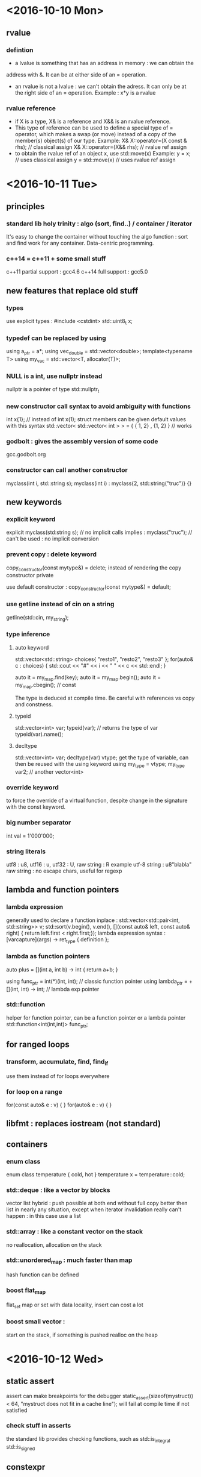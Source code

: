 * <2016-10-10 Mon>
** rvalue
*** defintion
  - a lvalue is something that has an address in memory : we can obtain the
  address with &. It can be at either side of an = operation.
  - an rvalue is not a lvalue : we can't obtain the adress. It can only be at
    the right side of an = operation.
      Example : x*y is a rvalue

*** rvalue reference
   - if X is a type, X& is a reference and X&& is an rvalue reference.
   - This type of reference can be used to define a special type of 
     = operator, which makes a swap (or move) instead of a copy of the
     member(s) object(s) of our type.
      Example:  
            X& X::operator=(X const & rhs); // classical assign
            X& X::operator=(X&& rhs);       // rvalue ref assign
   - to obtain the rvalue ref of an object x, use std::move(x)
      Example:
        y = x;  // uses classical assign
        y = std::move(x) // uses rvalue ref assign
* <2016-10-11 Tue>
** principles
*** standard lib holy trinity : algo (sort, find..) / container / iterator
    It's easy to change the container without touching the algo function :
    sort and find work for any container. Data-centric programming.

*** c++14 = c++11 + some small stuff
    c++11 partial support : gcc4.6
    c++14 full support : gcc5.0

** new features that replace old stuff
*** types
    use explicit types : #include <cstdint> 
        std::uint8_t x;

*** typedef can be replaced by using
    using a_ptr = a*;
    using vec_double = std::vector<double>;
    template<typename T> using my_vac = std::vector<T, allocator(T)>;

*** NULL is a int, use nullptr instead
    nullptr is a pointer of type std::nullptr_t

*** new constructor call syntax to avoid ambiguity with functions
    int x{1}; // instead of int x(1);
    struct members can be given default values with this syntax
    std::vector< std::vector< int > > = { { 1, 2} , {1, 2} } // works

*** godbolt : gives the assembly version of some code
    gcc.godbolt.org

*** constructor can call another constructor
    myclass(int i, std::string s);
    myclass(int i) : myclass{2, std::string("truc")} {}

** new keywords

*** explicit keyword
    explicit myclass(std:string s); // no implicit calls 
    implies :
    myclass("truc"); // can't be used : no implicit conversion

*** prevent copy : delete keyword
    copy_constructor(const mytype&) = delete;
    instead of rendering the copy constructor private
      
    use default constructor :
    copy_constructor(const mytype&) = default;

*** use getline instead of cin on a string
    getline(std::cin, my_string);

*** type inference
**** auto keyword
     std::vector<std::string> choices{ "resto1", "resto2", "resto3" };
     for(auto& c : choices) {
     std::cout << "#" << i << " " << c << std::endl;
     }

     auto it = my_map.find(key);
     auto it = my_map.begin();
     auto it = my_map.cbegin(); // const

     The type is deduced at compile time.
     Be careful with references vs copy and constness.

**** typeid
     std::vector<int> var;
     typeid(var); // returns the type of var
     typeid(var).name();
          
**** decltype
     std::vector<int> var;
     decltype(var) vtype;
      get the type of variable, can then be reused with the using keyword
     using my_type = vtype;
     my_type var2; // another vector<int>

*** override keyword
    to force the override of a virtual function, despite change in the
    signature with the const keyword.

*** big number separator 
    int val = 1'000'000;

*** string literals
    utf8 : u8, utf16 : u, utf32 : U, raw string : R
    example utf-8 string :
    u8"blabla"
    raw string : no escape chars, useful for regexp

** lambda and function pointers
*** lambda expression
    generally used to declare a function inplace :
    std::vector<std::pair<int, std::string>> v;
    std::sort(v.begin(), v.end(), [](const auto& left, const auto& right) {
                        return left.first < right.first;});
    lambda expression syntax :
    [varcapture](args) -> ret_type { definition };

*** lambda as function pointers
    auto plus = [](int a, int b) -> int { return a+b; }

    using func_ptr = int(*)(int, int);     // classic function pointer
    using lambda_ptr = +[](int, int) -> int; // lambda exp pointer

*** std::function
    helper for function pointer, can be a function pointer or a lambda pointer 
    std::function<int(int,int)> func_ptr;

** for ranged loops
*** transform, accumulate, find, find_if
    use them instead of for loops everywhere

*** for loop on a range
    for(const auto& e : v) { }
    for(auto& e : v) { }

** libfmt : replaces iostream (not standard)
** containers
*** enum class
    enum class temperature {
    cold, hot }
    temperature x = temperature::cold;

*** std::deque : like a vector by blocks
    vector list hybrid : push possible at both end without full copy
    better then list in nearly any situation, except when iterator invalidation
    really can't happen : in this case use a list

*** std::array : like a constant vector on the stack
    no reallocation, allocation on the stack

*** std::unordered_map : much faster than map
    hash function can be defined

*** boost flat_map
    flat_set 
    map or set with data locality, insert can cost a lot 

*** boost small vector :
    start on the stack, if something is pushed realloc on the heap



* <2016-10-12 Wed>

** static assert
   assert can make breakpoints for the debugger
   static_assert(sizeof(mystruct)) < 64, 
       "mystruct does not fit in a cache line");
   will fail at compile time if not satisfied

*** check stuff in asserts
    the standard lib provides checking functions, such as 
    std::is_integral
    std::is_signed

** constexpr
   the const and constexpr keywords have no relation to each other at all
   using constexpr reduces runtime costs by pushing operations at compile time

   for a function, constexpr means the function is not virtual, 
   consist in a single statement and operate on literal types only

   constexpr variables will be evaluated at compile time if possible

*** constants
    constant evaluated at compile time and read only after :
    static constexpr int my_constant = 1;


** memory management


*** RAII
    resource acquisition is initialization

*** unique_ptr
    use std::make_unique to create one (instead of new)
    (make_unique calls new and wrap in a unique ptr)
    the object is destroyed at the end of the scope

    similar to boost::scoped_ptr
    
    {
      std::unique_ptr<Obj> p1(new Obj); 
      std::unique_ptr<Obj> p2 
                  = std::make_unique<Obj>();
    } // destructor called for p1 and p2


*** shared_ptr
    like unique_ptr but allow shared ownership
    works with a reference count :
      - each time a copy of the pointer is made, a count is incremented
      - at each deletion of a copy, the pointer is decremented
      - when the counter reaches 0, the underlying object is deleted
    
    the reference count manipulation should be in atomic operations    

    use std::make_shared to create one
    std::shared_ptr<Obj> p 
                  = std::make_shared<Obj>();

**** enable_shared_from_this
    to increase the ref count from within the object class definition, 
    use the inheritance on std::enable_shared_from_this<object>

        class object : std::enable_shared_from_this<object>

    then, inside the class definition : replace 'this' with
        shared_from_this()

*** weak_ptr
    fix circular references, don't keep the object alive
    allow for doing stuff is the object is still there, 
    and doing other stuff if the object no long exists
    
    // p is a pointer
    std::weak_ptr<int> wp = p;
    if(auto locked = wp.lock()) {
      // code if wp is still alive
    }else{
      // code if wp points to nothing
    }

*** allocators
    can be given for debugging or perf purpose
    
*** alignment
    keyword align:
    align(8) struct x { char c; int i; bool b; }
    char -> 1 byte(or 8 bits), int -> 4 bytes, bool -> 1 byte

    the compiler will add padding for the struct to 
    weight 8 bytes instead of 6 bytes

*** move semantics
**** std::move
     transfers the ownership of an object and return an rvalue ref
     using it in the same scope after a move is undefined behavior
     (http://stackoverflow.com/questions/20850196/what-lasts-after-using-stdmove-c11)

**** rvalue / rvalue reference
     one can overload a function taking a reference, with a function taking
     an rvalue reference instead, to prevent copying objects, for instance
     vector::push_back is overloaded in such a manner to prevent copies when
     object are passed by rvalue ref

*** emplace_back function
    constructs an object in place in a container
    v.emplace_back(a, b, c); // calls the constructor of the object with arg
        a b and c to build the object in place in the vector



